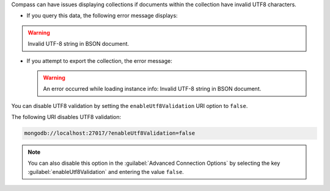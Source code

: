 Compass can have issues displaying collections if documents within
the collection have invalid UTF8 characters.

- If you query this data, the following error message displays: 

.. warning:: 

      Invalid UTF-8 string in BSON document. 

- If you attempt to export the collection, the error message: 

  .. warning:: 
      
      An error occurred while loading instance info: Invalid UTF-8 
      string in BSON document.

You can disable UTF8 validation by setting the ``enableUtf8Validation`` 
URI option to ``false``. 

The following URI disables UTF8 validation:

.. code-block:: javascript

      mongodb://localhost:27017/?enableUtf8Validation=false

.. note::

   You can also disable this option in the 
   :guilabel:`Advanced Connection Options` by 
   selecting the key :guilabel:`enableUtf8Validation` and entering 
   the value ``false``.
